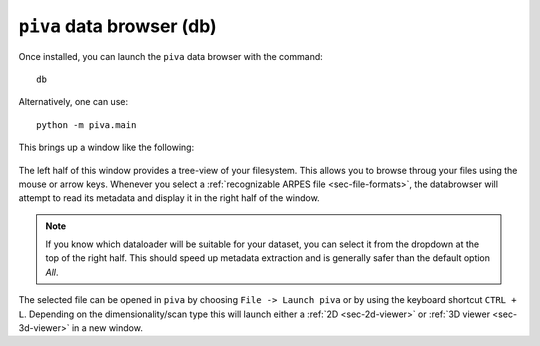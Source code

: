 .. _sec-db:

``piva`` data browser (db)
==========================

Once installed, you can launch the ``piva`` data browser with the command::

    db

Alternatively, one can use::

    python -m piva.main

This brings up a window like the following:

.. figure:: ../img/db.png
    :alt: Image not found.

The left half of this window provides a tree-view of your filesystem.
This allows you to browse throug your files using the mouse or arrow keys.
Whenever you select a :ref:`recognizable ARPES file <sec-file-formats>`, 
the databrowser will attempt to read its metadata and display it in the right 
half of the window.

.. note::
   If you know which dataloader will be suitable for your dataset, you can 
   select it from the dropdown at the top of the right half. This should 
   speed up metadata extraction and is generally safer than the default 
   option *All*.

The selected file can be opened in ``piva`` by choosing ``File -> Launch 
piva`` or by using the keyboard shortcut ``CTRL + L``.
Depending on the dimensionality/scan type this will launch either a :ref:`2D 
<sec-2d-viewer>` or :ref:`3D viewer <sec-3d-viewer>` in a new window.


